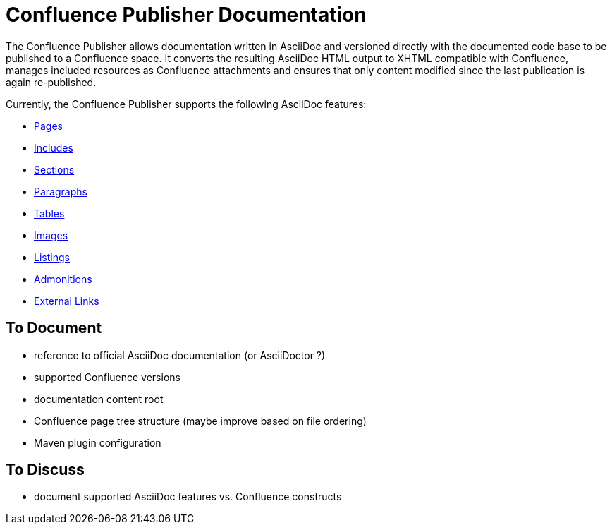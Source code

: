 = Confluence Publisher Documentation

The Confluence Publisher allows documentation written in AsciiDoc and versioned directly with the documented code base
to be published to a Confluence space. It converts the resulting AsciiDoc HTML output to XHTML compatible with
Confluence, manages included resources as Confluence attachments and ensures that only content modified since the last
publication is again re-published.

Currently, the Confluence Publisher supports the following AsciiDoc features:

* <<00_index/01_pages.adoc#, Pages>>
* <<00_index/02_includes.adoc#, Includes>>
* <<00_index/03_sections.adoc#, Sections>>
* <<00_index/04_paragraphs.adoc#, Paragraphs>>
* <<00_index/05_tables.adoc#, Tables>>
* <<00_index/06_images.adoc#, Images>>
* <<00_index/07_listings.adoc#, Listings>>
* <<00_index/08_admonitions.adoc#, Admonitions>>
* <<00_index/09_external_links.adoc#, External Links>>

== To Document
* reference to official AsciiDoc documentation (or AsciiDoctor ?)
* supported Confluence versions
* documentation content root
* Confluence page tree structure (maybe improve based on file ordering)
* Maven plugin configuration

== To Discuss
* document supported AsciiDoc features vs. Confluence constructs
